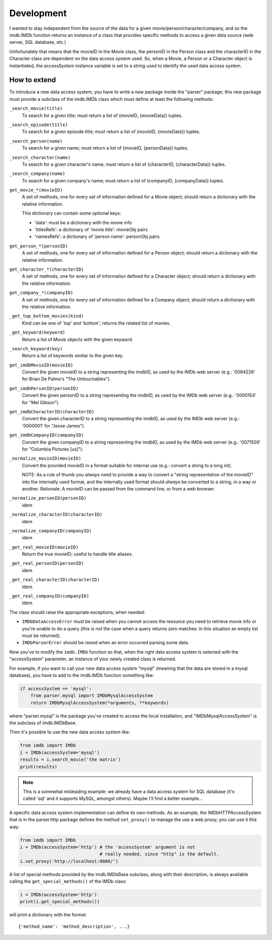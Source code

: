 Development
===========

.. packages
  imdb (package)
        Contains the IMDb function, the IMDbBase class and imports
        the IMDbError exception class.
  _exceptions
        Defines the exceptions internally used.
  _logging
        Provides the logging facility used by IMDbPY.
  linguistics
        Defines some functions and data useful to smartly guess the language
        of a movie title (internally used).
  Movie
        Contains the Movie class, used to describe and manage a movie.
  Person
        Contains the Person class, used to describe and manage a person.
  Character
        Contains the Character class, used to describe and manage a character.
  Company
        Contains the Company, used to describe and manage a company.
  utils
        Miscellaneous utilities used by many IMDbPY modules.
  parser (package)
        A package containing a package for every data access system implemented.
  http (package)
        Contains the IMDbHTTPAccessSystem class which is a subclass
        of the imdb.IMDbBase class; it provides the methods used to retrieve and
        manage data from the web server (using, in turn, the other modules in
        the package). It defines methods to get a movie and to search for a title.
  http.movieParser
        Parse HTML strings from the pages on the IMDb web server about a movie;
        returns dictionaries of {key: value}.
  http.personParser
        Parse HTML strings from the pages on the IMDb web server about a person;
        returns dictionaries.
  http.characterParser
        Parse HTML strings from the pages on the IMDb web server about a character;
        returns dictionaries.
  http.companyParser
        Parse HTML strings from the pages on the IMDb web server about a company;
        returns dictionaries.
  http.searchMovieParser
        Parse an HTML string, result of a query for a movie title.
  http.searchPersonParser
        Parse an HTML string, result of a query for a person name.
  http.searchCharacterParser
        Parse an HTML string, result of a query for a character name.
  http.searchCompanyParser
        Parse an HTML string, result of a query for a company name.
  http.searchKeywordParser
        Parse an HTML string, result of a query for a keyword.
  http.topBottomParser
        Parse an HTML string, result of a query for top250 and bottom100 movies.
  http.utils
        Miscellaneous utilities used only by the http package.
  The parser.sql package manages the access to the data in the SQL database,
  created with the imdbpy2sql.py script; see the README.sqldb file.
  The dbschema module contains tables definitions and some useful functions.
  The helpers module contains functions and other goodies not directly used
  by the IMDbPY package, but that can be useful to develop IMDbPY-based programs.

I wanted to stay independent from the source of the data for a given
movie/person/character/company, and so the imdb.IMDb function returns
an instance of a class that provides specific methods to access a given
data source (web server, SQL database, etc.)

Unfortunately that means that the movieID in the Movie class, the personID
in the Person class and the characterID in the Character class are dependent
on the data access system used. So, when a Movie, a Person or a Character
object is instantiated, the accessSystem instance variable is set to a string
used to identify the used data access system.


How to extend
-------------

To introduce a new data access system, you have to write a new package
inside the "parser" package; this new package must provide a subclass
of the imdb.IMDb class which must define at least the following methods:

``_search_movie(title)``
  To search for a given title; must return a list of (movieID, {movieData})
  tuples.

``_search_episode(title)``
  To search for a given episode title; must return a list of
  (movieID, {movieData}) tuples.

``_search_person(name)``
  To search for a given name; must return a list of (movieID, {personData})
  tuples.

``_search_character(name)``
  To search for a given character's name; must return a list of
  (characterID, {characterData}) tuples.

``_search_company(name)``
  To search for a given company's name; must return a list of
  (companyID, {companyData}) tuples.

``get_movie_*(movieID)``
   A set of methods, one for every set of information defined for a Movie
   object; should return a dictionary with the relative information.

   This dictionary can contain some optional keys:

   - 'data': must be a dictionary with the movie info
   - 'titlesRefs': a dictionary of 'movie title': movieObj pairs
   - 'namesRefs': a dictionary of 'person name': personObj pairs

``get_person_*(personID)``
  A set of methods, one for every set of information defined for a Person
  object; should return a dictionary with the relative information.

``get_character_*(characterID)``
  A set of methods, one for every set of information defined for a Character
  object; should return a dictionary with the relative information.

``get_company_*(companyID)``
  A set of methods, one for every set of information defined for a Company
  object; should return a dictionary with the relative information.

``_get_top_bottom_movies(kind)``
  Kind can be one of 'top' and 'bottom'; returns the related list of movies.

``_get_keyword(keyword)``
  Return a list of Movie objects with the given keyword.

``_search_keyword(key)``
  Return a list of keywords similar to the given key.

``get_imdbMovieID(movieID)``
  Convert the given movieID to a string representing the imdbID, as used
  by the IMDb web server (e.g.: '0094226' for Brian De Palma's
  "The Untouchables").

``get_imdbPersonID(personID)``
  Convert the given personID to a string representing the imdbID, as used
  by the IMDb web server (e.g.: '0000154' for "Mel Gibson").

``get_imdbCharacterID(characterID)``
  Convert the given characterID to a string representing the imdbID, as used
  by the IMDb web server (e.g.: '0000001' for "Jesse James").

``get_imdbCompanyID(companyID)``
  Convert the given companyID to a string representing the imdbID, as used
  by the IMDb web server (e.g.: '0071509' for "Columbia Pictures [us]").

``_normalize_movieID(movieID)``
  Convert the provided movieID in a format suitable for internal use
  (e.g.: convert a string to a long int).

  NOTE: As a rule of thumb you *always* need to provide a way to convert
  a "string representation of the movieID" into the internally used format,
  and the internally used format should *always* be converted to a string,
  in a way or another. Rationale: A movieID can be passed from the command
  line, or from a web browser.

``_normalize_personID(personID)``
  idem

``_normalize_characterID(characterID)``
  idem

``_normalize_companyID(companyID)``
  idem

``_get_real_movieID(movieID)``
  Return the true movieID; useful to handle title aliases.

``_get_real_personID(personID)``
  idem

``_get_real_characterID(characterID)``
  idem

``_get_real_companyID(companyID)``
  idem

The class should raise the appropriate exceptions, when needed:

- ``IMDbDataAccessError`` must be raised when you cannot access the resource
  you need to retrieve movie info or you're unable to do a query (this is
  *not* the case when a query returns zero matches: in this situation an
  empty list must be returned).

- ``IMDbParserError`` should be raised when an error occurred parsing
  some data.

Now you've to modify the ``imdb.IMDb`` function so that, when the right
data access system is selected with the "accessSystem" parameter, an instance
of your newly created class is returned.

For example, if you want to call your new data access system "mysql"
(meaning that the data are stored in a mysql database), you have to add
to the imdb.IMDb function something like:

.. code-block:: python

   if accessSystem == 'mysql':
       from parser.mysql import IMDbMysqlAccessSystem
       return IMDbMysqlAccessSystem(*arguments, **keywords)

where "parser.mysql" is the package you've created to access the local
installation, and "IMDbMysqlAccessSystem" is the subclass of imdb.IMDbBase.

Then it's possible to use the new data access system like:

.. code-block:: python

   from imdb import IMDb
   i = IMDb(accessSystem='mysql')
   results = i.search_movie('the matrix')
   print(results)

.. note::

   This is a somewhat misleading example: we already have a data access system
   for SQL database (it's called 'sql' and it supports MySQL, amongst others).
   Maybe I'll find a better example...

A specific data access system implementation can define its own methods.
As an example, the IMDbHTTPAccessSystem that is in the parser.http package
defines the method ``set_proxy()`` to manage the use a web proxy; you can use
it this way:

.. code-block:: python

   from imdb import IMDb
   i = IMDb(accessSystem='http') # the 'accessSystem' argument is not
                                 # really needed, since "http" is the default.
   i.set_proxy('http://localhost:8080/')

A list of special methods provided by the imdb.IMDbBase subclass, along with
their description, is always available calling the ``get_special_methods()``
of the IMDb class:

.. code-block:: python

   i = IMDb(accessSystem='http')
   print(i.get_special_methods())

will print a dictionary with the format::

  {'method_name': 'method_description', ...}
